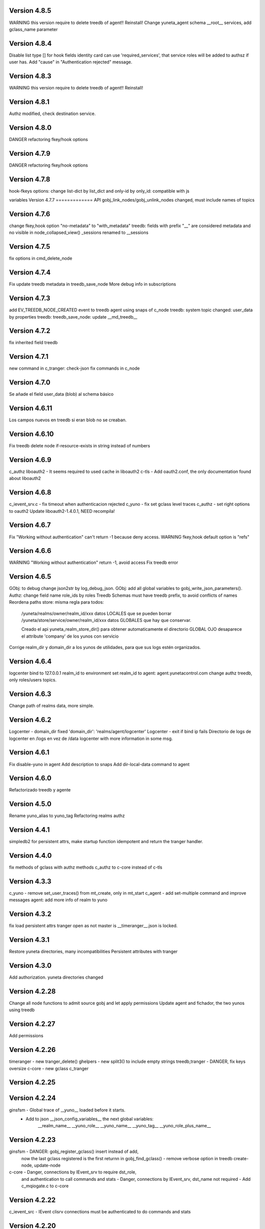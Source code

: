 Version 4.8.5
=============
WARNING this version require to delete treedb of agent!! Reinstall!
Change yuneta_agent schema
__root__ services, add gclass_name parameter

Version 4.8.4
=============
Disable list type [] for hook fields
identity card can use 'required_services', that service roles will be added to authsz if user has.
Add "cause" in "Authentication rejected" message.

Version 4.8.3
=============
WARNING this version require to delete treedb of agent!! Reinstall!

Version 4.8.1
=============
Authz modified, check destination service.


Version 4.8.0
=============
DANGER refactoring fkey/hook options

Version 4.7.9
=============
DANGER refactoring fkey/hook options

Version 4.7.8
=============
hook-fkeys options: change list-dict by list_dict and only-id by only_id: compatible with js

variables
Version 4.7.7
=============
API gobj_link_nodes/gobj_unlink_nodes changed, must include names of topics

Version 4.7.6
=============
change fkey,hook option "no-metadata" to "with_metadata"
treedb: fields with prefix "__" are considered metadata and no visible in node_collapsed_view()
_sessions renamed to __sessions

Version 4.7.5
=============
fix options in cmd_delete_node

Version 4.7.4
=============
Fix update treedb metadata in treedb_save_node
More debug info in subscriptions

Version 4.7.3
=============
add EV_TREEDB_NODE_CREATED event to treedb
agent using snaps of c_node
treedb: system topic changed: user_data by properties
treedb: treedb_save_node: update __md_treedb__


Version 4.7.2
=============
fix inherited field treedb

Version 4.7.1
=============
new command in c_tranger: check-json
fix commands in c_node

Version 4.7.0
=============
Se añade el field user_data (blob) al schema básico

Version 4.6.11
==============
Los campos nuevos en treedb si eran blob no se creaban.

Version 4.6.10
==============
Fix treedb delete node
if-resource-exists in string instead of numbers

Version 4.6.9
=============
c_authz liboauth2 - It seems required to used cache in liboauth2
c-tls - Add oauth2.conf, the only documentation found about liboauth2

Version 4.6.8
=============
c_ievent_srv.c - fix timeout when authenticacion rejected
c_yuno - fix set gclass level traces
c_authz - set right options to oauth2
Update liboauth2-1.4.0.1, NEED recompila!

Version 4.6.7
=============
Fix "Working without authentication" can't return -1 because deny access.
WARNING fkey,hook default option is "refs"

Version 4.6.6
=============
WARNING "Working without authentication" return -1, avoid access
Fix treedb error

Version 4.6.5
=============
GObj: to debug change json2str by log_debug_json.
GObj: add all global variables to gobj_write_json_parameters().
Authz: change field name role_ids by roles
Treedb Schemas must have treedb prefix, to avoid conflicts of names
Reordena paths store: misma regla para todos:

    /yuneta/realms/owner/realm_id/xxx           datos LOCALES que se pueden borrar
    /yuneta/store/service/owner/realm_id/xxx    datos GLOBALES que hay que conservar.

    Creado el api yuneta_realm_store_dir() para obtener automaticamente el directorio GLOBAL
    OJO desaparece el attribute 'company' de los yunos con servicio

Corrige realm_dir y domain_dir a los yunos de utilidades, para que sus logs estén organizados.

Version 4.6.4
=============
logcenter bind to 127.0.0.1
realm_id to environment
set realm_id to agent: agent.yunetacontrol.com
change authz treedb, only roles/users topics.

Version 4.6.3
=============
Change path of realms data, more simple.

Version 4.6.2
=============
Logcenter - domain_dir fixed 'domain_dir': 'realms/agent/logcenter'
Logcenter - exit if bind ip fails
Directorio de logs de logcenter en /logs en vez de /data
logcenter with more information in some msg.

Version 4.6.1
=============
Fix disable-yuno in agent
Add description to snaps
Add dir-local-data command to agent

Version 4.6.0
=============
Refactorizado treedb y agente

Version 4.5.0
=============
Rename yuno_alias to yuno_tag
Refactoring realms authz

Version 4.4.1
=============
simpledb2 for persistent attrs, make startup function idempotent and return the tranger handler.

Version 4.4.0
=============
fix methods of gclass with authz methods
c_authz to c-core instead of c-tls


Version 4.3.3
=============
c_yuno      - remove set_user_traces() from mt_create, only in mt_start
c_agent     - add set-multiple command and improve messages
agent: add more info of realm to yuno

Version 4.3.2
=============
fix load persistent attrs
tranger open as not master is __timeranger__.json is locked.


Version 4.3.1
=============
Restore yuneta directories, many incompatibilities
Persistent attributes with tranger

Version 4.3.0
=============
Add authorization.
yuneta directories changed


Version 4.2.28
==============
Change all node functions to admit source gobj and let apply permissions
Update agent and fichador, the two yunos using treedb

Version 4.2.27
==============
Add permissions

Version 4.2.26
==============
timeranger      - new tranger_delete()
ghelpers        - new split3() to include empty strings
treedb,tranger  - DANGER, fix keys oversize
c-core          - new gclass c_tranger

Version 4.2.25
==============

Version 4.2.24
==============

ginsfsm         - Global trace of __yuno__ loaded before it starts.
                - Add to json __json_config_variables__ the next global variables:
                    __realm_name__
                    __yuno_role__
                    __yuno_name__
                    __yuno_tag__
                    __yuno_role_plus_name__


Version 4.2.23
==============
ginsfsm         - DANGER: gobj_register_gclass() insert instead of add,
                now the last gclass registered is the first returnn in gobj_find_gclass()
                - remove verbose option in treedb create-node, update-node
c-core          - Danger, connections by IEvent_srv to require dst_role,
                and authentication to call commands and stats
                - Danger, connections by IEvent_srv, dst_name not required
                - Add c_mqiogate.c to c-core

Version 4.2.22
==============
c_ievent_src    - IEvent clisrv connections must be authenticated to do commands and stats


Version 4.2.20
==============
ghelpers        - Treedb: field 'required' can be null
                - Treedb schema, mark as writable the fields to be modified externally.
yscapec         - new utitility, to convert file to escaped c string

Version 4.2.19
==============
ytls,c-tls      - Add "trace" attribute to Tcp_S1 gclass: to set openssl handshake trace
                  Example command:
                    command-yuno id=1800 service=__root__ command=write-bool gobj_name=server_port attribute=trace value=1


Version 4.2.18
==============
time2date       - without argument print now time
treedb          - add fillspace field

Version 4.2.17
==============
ghelpers        - new API kw_find_path(): find on lists and dicts
c-core          - c_yuno.c: cmd_2key_get_value() working with path
                            new api: cmd_2key_get_subvalue()
agent           - gobj_2key_register("tranger", "agent", priv->tranger);
all             - fix gbuf2json() verbose

Version 4.2.16
==============
WARNING many changes:

new json_diff utility
log summary ordered by importance
ycommand fixed
new gobj_2key* api
new nonlegalfile2json api
c_yuno with new commands: cmd_2key_get_schema/cmd_2key_get_value

Version 4.2.15
==============
c-core          - GClass Node had tranger as json copy, making it as private variable;
                  change it to pointer, a global variable

Version 4.2.14
==============
many            - Al incorporar GCLASS_NODE, que usa uuid, en muchos proyectos que usan c-core
                  faltaba la libreria uuid en CMakeLists.txt

Version 4.2.13
==============
c-core          - Faltaban clases por registrar (GCLASS_NODE "Node")

Version 4.2.12
==============
ginsfsm         - WARNING gobj meta attrs reviewed

Version 4.2.8
=============
Deployed in dallas1

Version 4.2.7
=============
ghelpers        - delete "Internal Counters" in daily report.
c-core/js-core  - Commands and Stats can be redirected to another service
ginsfsm         - gobj_gobjs_treedb_schema()/gobj_gobjs_treedb_data() treedb schema for gobjs

version 4.x.x has resource node (treedb) integrated, yuno_agent using it.

Version 3.3.1
=============
ghelpers        - change in tranger api.
external-libs   - added openssl-1.1.1


Version 3.3.0
=============
VERSION LIBERADA en sfs/dallas2
ghelpers    - timeranger change metadata topic size, INCOMPATIBLE with previous versions


Version 3.2.4
=============
VERSION LIBERADA en sfs/dallas2

yuneta      - yuneta_agent, let public service be invoked by name
yuneta      - rc_tranger moved to ginsfsm
yuneta      - c-core, c_yuno.c: set codeset in i18n.

Version 3.2.3
=============
VERSION LIBERADA en sfs/dallas2

yunos           - emu_device: empty frame will signal a channel drop
yuneta          - c_yuno.c More info in writing attributes
gobj-ecosistema - **Change api** of tranger_write_record_*(), more explicit.

Version 3.2.2
=============
Libero versión, resource1 y rc_sqlite se congelan, el futuro es resource2 y rc_tranger.

yuneta          - Remove pidfiles in kill operations.
                Not remove them can cause kill process others than yuneta.
                (ylist, yshutdown)

.. warning::

    Casí logro intergrar rc_tranger en la actual c_resource.
    Pero no, hay que dar un salto fuerte, con un ``id`` no solo numérico.
    También cambia la carga de registros, que interesa hacerla siempre por callback,
    para buen funcionamiento con TimeRanger.
    Así es que, toca crear c_resource2, para adaptarlo e integrar correctamente al driver rc_tranger.
    Espero no haber jodido nada.


yunos           - emu_device - Add window,interval attributes to input command parameters
gobj-ecosistema - ocilib: compute all dates as UTC
yuneta          - new resource driver for TimeRanger: c-rc_tranger
yuneta          - api resources changed, to incorporate TimeRanger

Version 3.2.1
=============
gobj-ecosistema -   ginsfsm,  "__root__" alias of "__yuno__" (10_gobj.c)

yuneta          -   c-core. Next commands change to use __root__ instead of __default_service__:
                    info-gobj-trace, get-gobj-trace, get-gobj-no-trace

                    yuneta          -   Make ip:port configurable for yuneta_agent
                    Example of ``/yuneta/agent/yuneta_agent.json`` ::

                    {
                        "global": {
                            "Agent.startup_command": "/yuneta/bin/nginx/sbin/nginx"
                        },
                        "__json_config_variables__": {
                            "__input_url__": "ws://0.0.0.0:1991",
                            "__input_host__": "0.0.0.0",
                            "__input_port__": "1991"
                        }
                    }


Version 3.2.0
=============
gobj-ecosistema -   ghelpers/ginsfsm, new timeranger topic metadata, incompatible with previous versions

Version 3.1.1
=============
yuneta          -   Don't remove pidfiles (ylist.c, yshutdown.c).
gobj-ecosistema -   Avoid to save trace when trace name is wrong (gobj.c).
gobj-ecosistema -   New test json_xml
gobj-ecosistema -   process nested xml element as json array (21_json_xml.c)
yuneta          -   More info in global trace "ev_kw": show expanded command parser kw (command_parser.c)
yuneta          -   remove "ev_kw2" global level trace, it NOT EXIST
yuneta          -   save trace levels only on success (c_yuno.c)
gobj-ecosistema -   tranger_list version set as ghelpers (tranger_list.c)


Version 3.1.0
=============

Initial commit
